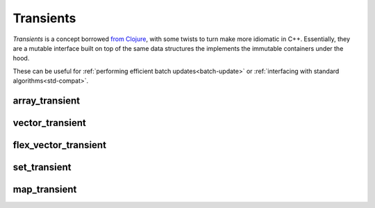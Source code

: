 .. _transient:

Transients
==========

*Transients* is a concept borrowed `from Clojure
<clojure-transients>`_, with some twists to turn make more idiomatic
in C++.  Essentially, they are a mutable interface built on top of the
same data structures the implements the immutable containers under the
hood.

These can be useful for :ref:`performing efficient batch
updates<batch-update>` or :ref:`interfacing with standard
algorithms<std-compat>`.

.. _clojure-transients: https://clojure.org/reference/transients

array_transient
---------------

.. doxygenclass:: immer::array_transient
    :members:
    :undoc-members:

vector_transient
----------------

.. doxygenclass:: immer::vector_transient
    :members:
    :undoc-members:

flex_vector_transient
---------------------

.. doxygenclass:: immer::flex_vector_transient
    :members:
    :undoc-members:

set_transient
-------------

.. doxygenclass:: immer::set_transient
    :members:
    :undoc-members:

map_transient
-------------

.. doxygenclass:: immer::map_transient
    :members:
    :undoc-members:
